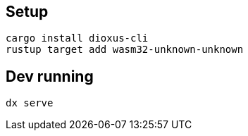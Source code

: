 ## Setup

```
cargo install dioxus-cli
rustup target add wasm32-unknown-unknown
```

## Dev running

```
dx serve
```
